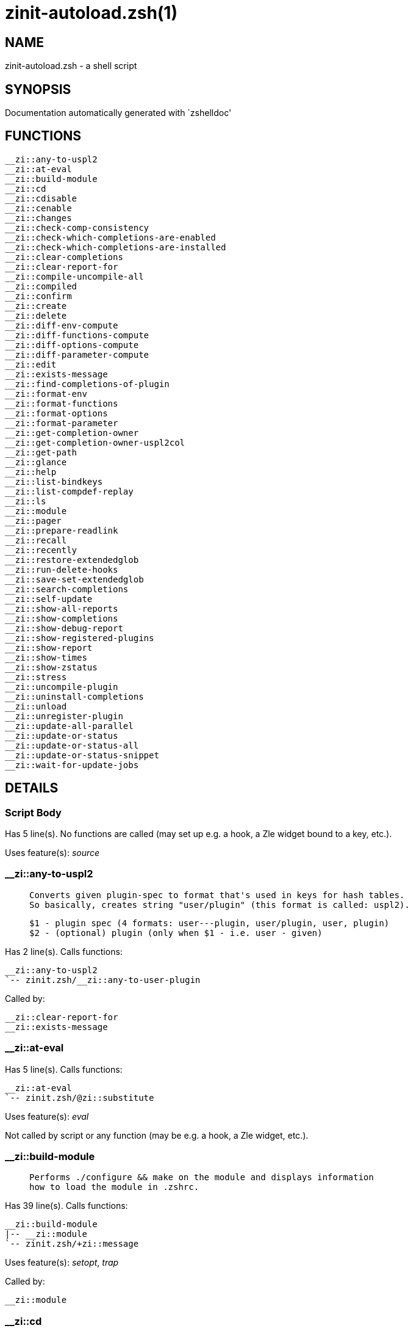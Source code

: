 zinit-autoload.zsh(1)
=====================
:compat-mode!:

NAME
----
zinit-autoload.zsh - a shell script

SYNOPSIS
--------
Documentation automatically generated with `zshelldoc'

FUNCTIONS
---------

 __zi::any-to-uspl2
 __zi::at-eval
 __zi::build-module
 __zi::cd
 __zi::cdisable
 __zi::cenable
 __zi::changes
 __zi::check-comp-consistency
 __zi::check-which-completions-are-enabled
 __zi::check-which-completions-are-installed
 __zi::clear-completions
 __zi::clear-report-for
 __zi::compile-uncompile-all
 __zi::compiled
 __zi::confirm
 __zi::create
 __zi::delete
 __zi::diff-env-compute
 __zi::diff-functions-compute
 __zi::diff-options-compute
 __zi::diff-parameter-compute
 __zi::edit
 __zi::exists-message
 __zi::find-completions-of-plugin
 __zi::format-env
 __zi::format-functions
 __zi::format-options
 __zi::format-parameter
 __zi::get-completion-owner
 __zi::get-completion-owner-uspl2col
 __zi::get-path
 __zi::glance
 __zi::help
 __zi::list-bindkeys
 __zi::list-compdef-replay
 __zi::ls
 __zi::module
 __zi::pager
 __zi::prepare-readlink
 __zi::recall
 __zi::recently
 __zi::restore-extendedglob
 __zi::run-delete-hooks
 __zi::save-set-extendedglob
 __zi::search-completions
 __zi::self-update
 __zi::show-all-reports
 __zi::show-completions
 __zi::show-debug-report
 __zi::show-registered-plugins
 __zi::show-report
 __zi::show-times
 __zi::show-zstatus
 __zi::stress
 __zi::uncompile-plugin
 __zi::uninstall-completions
 __zi::unload
 __zi::unregister-plugin
 __zi::update-all-parallel
 __zi::update-or-status
 __zi::update-or-status-all
 __zi::update-or-status-snippet
 __zi::wait-for-update-jobs

DETAILS
-------

Script Body
~~~~~~~~~~~

Has 5 line(s). No functions are called (may set up e.g. a hook, a Zle widget bound to a key, etc.).

Uses feature(s): _source_

__zi::any-to-uspl2
~~~~~~~~~~~~~~~~~~

____
 
 Converts given plugin-spec to format that's used in keys for hash tables.
 So basically, creates string "user/plugin" (this format is called: uspl2).
 
 $1 - plugin spec (4 formats: user---plugin, user/plugin, user, plugin)
 $2 - (optional) plugin (only when $1 - i.e. user - given)
____

Has 2 line(s). Calls functions:

 __zi::any-to-uspl2
 `-- zinit.zsh/__zi::any-to-user-plugin

Called by:

 __zi::clear-report-for
 __zi::exists-message

__zi::at-eval
~~~~~~~~~~~~~

Has 5 line(s). Calls functions:

 __zi::at-eval
 `-- zinit.zsh/@zi::substitute

Uses feature(s): _eval_

Not called by script or any function (may be e.g. a hook, a Zle widget, etc.).

__zi::build-module
~~~~~~~~~~~~~~~~~~

____
 
 Performs ./configure && make on the module and displays information
 how to load the module in .zshrc.
____

Has 39 line(s). Calls functions:

 __zi::build-module
 |-- __zi::module
 `-- zinit.zsh/+zi::message

Uses feature(s): _setopt_, _trap_

Called by:

 __zi::module

__zi::cd
~~~~~~~~

____
 
 Jumps to plugin's directory (in Zinit's home directory).
 
 User-action entry point.
 
 $1 - plugin spec (4 formats: user---plugin, user/plugin, user, plugin)
 $2 - plugin (only when $1 - i.e. user - given)
____

Has 15 line(s). Calls functions:

 __zi::cd
 |-- __zi::get-path
 |   `-- zinit.zsh/__zi::get-object-path
 `-- zinit.zsh/+zi::message

Uses feature(s): _setopt_

Not called by script or any function (may be e.g. a hook, a Zle widget, etc.).

__zi::cdisable
~~~~~~~~~~~~~~

____
 
 Enables given installed completion.
 
 User-action entry point.
 
 $1 - e.g. "_mkdir" or "mkdir"
____

Has 30 line(s). Calls functions:

 __zi::cdisable
 |-- __zi::check-comp-consistency
 |-- __zi::get-completion-owner-uspl2col
 |   |-- __zi::get-completion-owner
 |   `-- zinit-side.zsh/__zi::any-colorify-as-uspl2
 `-- __zi::prepare-readlink

Called by:

 zinit.zsh/zinit

__zi::cenable
~~~~~~~~~~~~~

____
 
 Disables given installed completion.
 
 User-action entry point.
 
 $1 - e.g. "_mkdir" or "mkdir"
____

Has 31 line(s). Calls functions:

 __zi::cenable
 |-- __zi::check-comp-consistency
 |-- __zi::get-completion-owner-uspl2col
 |   |-- __zi::get-completion-owner
 |   `-- zinit-side.zsh/__zi::any-colorify-as-uspl2
 `-- __zi::prepare-readlink

Called by:

 zinit.zsh/zinit

__zi::changes
~~~~~~~~~~~~~

____
 
 Shows `git log` of given plugin.
 
 User-action entry point.
 
 $1 - plugin spec (4 formats: user---plugin, user/plugin, user, plugin)
 $2 - plugin (only when $1 - i.e. user - given)
____

Has 9 line(s). Calls functions:

 __zi::changes
 |-- zinit-side.zsh/__zi::exists-physically-message
 `-- zinit.zsh/__zi::any-to-user-plugin

Not called by script or any function (may be e.g. a hook, a Zle widget, etc.).

__zi::check-comp-consistency
~~~~~~~~~~~~~~~~~~~~~~~~~~~~

____
 
 Zinit creates symlink for each installed completion.
 This function checks whether given completion (i.e.
 file like "_mkdir") is indeed a symlink. Backup file
 is a completion that is disabled - has the leading "_"
 removed.
 
 $1 - path to completion within plugin's directory
 $2 - path to backup file within plugin's directory
____

Has 11 line(s). Doesn't call other functions.

Called by:

 __zi::cdisable
 __zi::cenable

__zi::check-which-completions-are-enabled
~~~~~~~~~~~~~~~~~~~~~~~~~~~~~~~~~~~~~~~~~

____
 
 For each argument that each should be a path to completion
 within a plugin's dir, it checks whether that completion
 is disabled - returns 0 or 1 on corresponding positions
 in reply.
 
 Uninstalled completions will be reported as "0"
 - i.e. disabled
 
 $1, ... - path to completion within plugin's directory
____

Has 11 line(s). Doesn't call other functions.

Called by:

 __zi::show-report

__zi::check-which-completions-are-installed
~~~~~~~~~~~~~~~~~~~~~~~~~~~~~~~~~~~~~~~~~~~

____
 
 For each argument that each should be a path to completion
 within a plugin's dir, it checks whether that completion
 is installed - returns 0 or 1 on corresponding positions
 in reply.
 
 $1, ... - path to completion within plugin's directory
____

Has 12 line(s). Doesn't call other functions.

Called by:

 __zi::show-report

__zi::clear-completions
~~~~~~~~~~~~~~~~~~~~~~~

____
 
 Delete stray and improper completions.
 
 Completions live even when plugin isn't loaded - if they are
 installed and enabled.
 
 User-action entry point.
____

Has 37 line(s). Calls functions:

 __zi::clear-completions
 |-- __zi::get-completion-owner
 |-- __zi::prepare-readlink
 `-- zinit-side.zsh/__zi::any-colorify-as-uspl2

Uses feature(s): _setopt_

Called by:

 zinit.zsh/__zi::prepare-home
 zinit.zsh/zinit

__zi::clear-report-for
~~~~~~~~~~~~~~~~~~~~~~

____
 
 Clears all report data for given user/plugin. This is
 done by resetting all related global ZINIT_* hashes.
 
 $1 - plugin spec (4 formats: user---plugin, user/plugin, user, plugin)
 $2 - (optional) plugin (only when $1 - i.e. user - given)
____

Has 23 line(s). Calls functions:

 __zi::clear-report-for
 `-- __zi::any-to-uspl2
     `-- zinit.zsh/__zi::any-to-user-plugin

Called by:

 __zi::unload
 zinit-additional.zsh/__zi::clear-debug-report

__zi::compile-uncompile-all
~~~~~~~~~~~~~~~~~~~~~~~~~~~

____
 
 Compiles or uncompiles all existing (on disk) plugins.
 
 User-action entry point.
____

Has 23 line(s). Calls functions:

 __zi::compile-uncompile-all
 |-- __zi::uncompile-plugin
 |   |-- zinit-side.zsh/__zi::any-colorify-as-uspl2
 |   `-- zinit.zsh/__zi::any-to-user-plugin
 |-- zinit-install.zsh/__zi::compile-plugin
 |-- zinit-side.zsh/__zi::any-colorify-as-uspl2
 `-- zinit.zsh/__zi::any-to-user-plugin

Uses feature(s): _setopt_

Called by:

 zinit.zsh/zinit

__zi::compiled
~~~~~~~~~~~~~~

____
 
 Displays list of plugins that are compiled.
 
 User-action entry point.
____

Has 26 line(s). Calls functions:

 __zi::compiled
 |-- zinit-side.zsh/__zi::any-colorify-as-uspl2
 `-- zinit.zsh/__zi::any-to-user-plugin

Uses feature(s): _setopt_

Called by:

 zinit.zsh/zinit

__zi::confirm
~~~~~~~~~~~~~

____
 
 Prints given question, waits for "y" key, evals
 given expression if "y" obtained
 
 $1 - question
 $2 - expression
____

Has 22 line(s). Doesn't call other functions.

Uses feature(s): _eval_, _read_

Called by:

 __zi::delete

__zi::create
~~~~~~~~~~~~

____
 
 Creates a plugin, also on Github (if not "_local/name" plugin).
 
 User-action entry point.
 
 $1 - (optional) plugin spec (4 formats: user---plugin, user/plugin, user, plugin)
 $2 - (optional) plugin (only when $1 - i.e. user - given)
____

Has 103 line(s). Calls functions:

 __zi::create
 |-- zinit-side.zsh/__zi::any-colorify-as-uspl2
 |-- zinit-side.zsh/__zi::exists-physically
 `-- zinit.zsh/__zi::any-to-user-plugin

Uses feature(s): _autoload_, _setopt_, _vared_

Not called by script or any function (may be e.g. a hook, a Zle widget, etc.).

__zi::delete
~~~~~~~~~~~~

____
 
 Deletes plugin's or snippet's directory (in Zinit's home directory).
 
 User-action entry point.
 
 $1 - snippet URL or plugin spec (4 formats: user---plugin, user/plugin, user, plugin)
 $2 - plugin (only when $1 - i.e. user - given)
____

Has 99 line(s). Calls functions:

 __zi::delete
 |-- __zi::confirm
 |-- zinit-side.zsh/__zi::compute-ice
 |-- zinit.zsh/+zi::prehelp-usage-message
 |-- zinit.zsh/__zi::any-to-user-plugin
 `-- zinit.zsh/__zi::parse-opts

Uses feature(s): _setopt_

Not called by script or any function (may be e.g. a hook, a Zle widget, etc.).

__zi::diff-env-compute
~~~~~~~~~~~~~~~~~~~~~~

____
 
 Computes ZINIT_PATH, ZINIT_FPATH that hold (f)path components
 added by plugin. Uses data gathered earlier by __zi::diff-env().
 
 $1 - user/plugin
____

Has 30 line(s). Doesn't call other functions.

Uses feature(s): _setopt_

Called by:

 __zi::show-report
 __zi::unload

__zi::diff-functions-compute
~~~~~~~~~~~~~~~~~~~~~~~~~~~~

____
 
 Computes FUNCTIONS that holds new functions added by plugin.
 Uses data gathered earlier by __zi::diff-functions().
 
 $1 - user/plugin
____

Has 19 line(s). Doesn't call other functions.

Uses feature(s): _setopt_

Called by:

 __zi::show-report
 __zi::unload

__zi::diff-options-compute
~~~~~~~~~~~~~~~~~~~~~~~~~~

____
 
 Computes OPTIONS that holds options changed by plugin.
 Uses data gathered earlier by __zi::diff-options().
 
 $1 - user/plugin
____

Has 17 line(s). Doesn't call other functions.

Uses feature(s): _setopt_

Called by:

 __zi::show-report
 __zi::unload

__zi::diff-parameter-compute
~~~~~~~~~~~~~~~~~~~~~~~~~~~~

____
 
 Computes ZINIT_PARAMETERS_PRE, ZINIT_PARAMETERS_POST that hold
 parameters created or changed (their type) by plugin. Uses
 data gathered earlier by __zi::diff-parameter().
 
 $1 - user/plugin
____

Has 28 line(s). Doesn't call other functions.

Uses feature(s): _setopt_

Called by:

 __zi::show-report
 __zi::unload

__zi::edit
~~~~~~~~~~

____
 
 Runs $EDITOR on source of given plugin. If the variable is not
 set then defaults to `vim'.
 
 User-action entry point.
 
 $1 - plugin spec (4 formats: user---plugin, user/plugin, user, plugin)
 $2 - plugin (only when $1 - i.e. user - given)
____

Has 22 line(s). Calls functions:

 __zi::edit
 `-- zinit-side.zsh/__zi::compute-ice

Not called by script or any function (may be e.g. a hook, a Zle widget, etc.).

__zi::exists-message
~~~~~~~~~~~~~~~~~~~~

____
 
 Checks if plugin is loaded. Testable. Also outputs error
 message if plugin is not loaded.
 
 $1 - plugin spec (4 formats: user---plugin, user/plugin, user, plugin)
 $2 - (optional) plugin (only when $1 - i.e. user - given)
____

Has 7 line(s). Calls functions:

 __zi::exists-message
 |-- __zi::any-to-uspl2
 |   `-- zinit.zsh/__zi::any-to-user-plugin
 `-- zinit-side.zsh/__zi::any-colorify-as-uspl2

Called by:

 __zi::show-report
 __zi::unload

__zi::find-completions-of-plugin
~~~~~~~~~~~~~~~~~~~~~~~~~~~~~~~~

____
 
 Searches for completions owned by given plugin.
 Returns them in `reply' array.
 
 $1 - plugin spec (4 formats: user---plugin, user/plugin, user, plugin)
 $2 - plugin (only when $1 - i.e. user - given)
____

Has 6 line(s). Calls functions:

 __zi::find-completions-of-plugin
 `-- zinit.zsh/__zi::any-to-user-plugin

Uses feature(s): _setopt_

Called by:

 __zi::show-report

__zi::format-env
~~~~~~~~~~~~~~~~

____
 
 Creates one-column text about FPATH or PATH elements
 added when given plugin was loaded.
 
 $1 - user/plugin (i.e. uspl2 format of plugin-spec)
 $2 - if 1, then examine PATH, if 2, then examine FPATH
____

Has 16 line(s). Doesn't call other functions.

Called by:

 __zi::show-report

__zi::format-functions
~~~~~~~~~~~~~~~~~~~~~~

____
 
 Creates a one or two columns text with functions created
 by given plugin.
 
 $1 - user/plugin (i.e. uspl2 format of plugin-spec)
____

Has 36 line(s). Doesn't call other functions.

Called by:

 __zi::show-report

__zi::format-options
~~~~~~~~~~~~~~~~~~~~

____
 
 Creates one-column text about options that changed when
 plugin "$1" was loaded.
 
 $1 - user/plugin (i.e. uspl2 format of plugin-spec)
____

Has 21 line(s). Calls functions:

 __zi::format-options
 |-- __zi::restore-extendedglob
 `-- __zi::save-set-extendedglob

Called by:

 __zi::show-report

__zi::format-parameter
~~~~~~~~~~~~~~~~~~~~~~

____
 
 Creates one column text that lists global parameters that
 changed when the given plugin was loaded.
 
 $1 - user/plugin (i.e. uspl2 format of plugin-spec)
____

Has 35 line(s). Doesn't call other functions.

Uses feature(s): _setopt_

Called by:

 __zi::show-report

__zi::get-completion-owner
~~~~~~~~~~~~~~~~~~~~~~~~~~

____
 
 Returns "user---plugin" string (uspl1 format) of plugin that
 owns given completion.
 
 Both :A and readlink will be used, then readlink's output if
 results differ. Readlink might not be available.
 
 :A will read the link "twice" and give the final repository
 directory, possibly without username in the uspl format;
 readlink will read the link "once"
 
 $1 - absolute path to completion file (in COMPLETIONS_DIR)
 $2 - readlink command (":" or "readlink")
____

Has 22 line(s). Doesn't call other functions.

Uses feature(s): _setopt_

Called by:

 __zi::clear-completions
 __zi::get-completion-owner-uspl2col
 __zi::show-completions

__zi::get-completion-owner-uspl2col
~~~~~~~~~~~~~~~~~~~~~~~~~~~~~~~~~~~

____
 
 For shortening of code - returns colorized plugin name
 that owns given completion.
 
 $1 - absolute path to completion file (in COMPLETIONS_DIR)
 $2 - readlink command (":" or "readlink")
____

Has 2 line(s). Calls functions:

 __zi::get-completion-owner-uspl2col
 |-- __zi::get-completion-owner
 `-- zinit-side.zsh/__zi::any-colorify-as-uspl2

Called by:

 __zi::cdisable
 __zi::cenable

__zi::get-path
~~~~~~~~~~~~~~

____
 
 Returns path of given ID-string, which may be a plugin-spec
 (like "user/plugin" or "user" "plugin"), an absolute path
 ("%" "/home/..." and also "%SNIPPETS/..." etc.), or a plugin
 nickname (i.e. id-as'' ice-mod), or a snippet nickname.
____

Has 8 line(s). Calls functions:

 __zi::get-path
 `-- zinit.zsh/__zi::get-object-path

Uses feature(s): _setopt_

Called by:

 __zi::cd
 __zi::uninstall-completions

__zi::glance
~~~~~~~~~~~~

____
 
 Shows colorized source code of plugin. Is able to use pygmentize,
 highlight, GNU source-highlight.
 
 User-action entry point.
 
 $1 - plugin spec (4 formats: user---plugin, user/plugin, user, plugin)
 $2 - plugin (only when $1 - i.e. user - given)
____

Has 39 line(s). Calls functions:

 __zi::glance
 |-- __zi::pager
 |-- zinit-side.zsh/__zi::exists-physically-message
 |-- zinit-side.zsh/__zi::first
 `-- zinit.zsh/__zi::any-to-user-plugin

Not called by script or any function (may be e.g. a hook, a Zle widget, etc.).

__zi::help
~~~~~~~~~~

____
 
 Shows usage information.
 
 User-action entry point.
____

Has 66 line(s). Doesn't call other functions.

Called by:

 zinit.zsh/zinit

__zi::list-bindkeys
~~~~~~~~~~~~~~~~~~~

Has 44 line(s). Calls functions:

 __zi::list-bindkeys
 `-- zinit-side.zsh/__zi::any-colorify-as-uspl2

Called by:

 zinit.zsh/zinit

__zi::list-compdef-replay
~~~~~~~~~~~~~~~~~~~~~~~~~

____
 
 Shows recorded compdefs (called by plugins loaded earlier).
 Plugins often call `compdef' hoping for `compinit' being
 already ran. Zinit solves this by recording compdefs.
 
 User-action entry point.
____

Has 5 line(s). Doesn't call other functions.

Called by:

 zinit.zsh/zinit

__zi::ls
~~~~~~~~

Has 20 line(s). Doesn't call other functions.

Uses feature(s): _setopt_

Called by:

 zinit.zsh/zinit

__zi::module
~~~~~~~~~~~~

____
 
 Function that has sub-commands passed as long-options (with two dashes, --).
 It's an attempt to plugin only this one function into `zinit' function
 defined in zinit.zsh, to not make this file longer than it's needed.
____

Has 24 line(s). Calls functions:

 __zi::module
 `-- __zi::build-module
     `-- zinit.zsh/+zi::message

Called by:

 __zi::build-module
 zinit.zsh/Script-Body
 zinit.zsh/zinit

__zi::pager
~~~~~~~~~~~

____
 
 BusyBox less lacks the -X and -i options, so it can use more
____

Has 14 line(s). Doesn't call other functions.

Uses feature(s): _setopt_

Called by:

 __zi::glance
 __zi::self-update
 __zi::update-or-status

__zi::prepare-readlink
~~~~~~~~~~~~~~~~~~~~~~

____
 
 Prepares readlink command, used for establishing completion's owner.
 
 $REPLY = ":" or "readlink"
____

Has 4 line(s). Doesn't call other functions.

Uses feature(s): _type_

Called by:

 __zi::cdisable
 __zi::cenable
 __zi::clear-completions
 __zi::show-completions

__zi::recall
~~~~~~~~~~~~

Has 38 line(s). Calls functions:

 __zi::recall
 |-- zinit-side.zsh/__zi::compute-ice
 `-- zinit.zsh/+zi::deploy-message

Uses feature(s): _setopt_

Not called by script or any function (may be e.g. a hook, a Zle widget, etc.).

__zi::recently
~~~~~~~~~~~~~~

____
 
 Shows plugins that obtained commits in specified past time.
 
 User-action entry point.
 
 $1 - time spec, e.g. "1 week"
____

Has 28 line(s). Calls functions:

 __zi::recently
 `-- zinit-side.zsh/__zi::any-colorify-as-uspl2

Uses feature(s): _setopt_

Called by:

 zinit.zsh/zinit

__zi::restore-extendedglob
~~~~~~~~~~~~~~~~~~~~~~~~~~

____
 
 Restores extendedglob-option from state saved earlier.
____

Has 1 line(s). Doesn't call other functions.

Uses feature(s): _setopt_

Called by:

 __zi::format-options
 __zi::unload

__zi::run-delete-hooks
~~~~~~~~~~~~~~~~~~~~~~

Has 17 line(s). Calls functions:

 __zi::run-delete-hooks
 `-- zinit-side.zsh/__zi::countdown

Uses feature(s): _eval_

Not called by script or any function (may be e.g. a hook, a Zle widget, etc.).

__zi::save-set-extendedglob
~~~~~~~~~~~~~~~~~~~~~~~~~~~

____
 
 Enables extendedglob-option first saving if it was already
 enabled, for restoration of this state later.
____

Has 2 line(s). Doesn't call other functions.

Uses feature(s): _setopt_

Called by:

 __zi::format-options
 __zi::unload

__zi::search-completions
~~~~~~~~~~~~~~~~~~~~~~~~

____
 
 While __zi::show-completions() shows what completions are
 installed, this functions searches through all plugin dirs
 showing what's available in general (for installation).
 
 User-action entry point.
____

Has 43 line(s). Calls functions:

 __zi::search-completions
 `-- zinit-side.zsh/__zi::any-colorify-as-uspl2

Uses feature(s): _setopt_

Called by:

 zinit.zsh/zinit

__zi::self-update
~~~~~~~~~~~~~~~~~

____
 
 Updates Zinit code (does a git pull)
____

Has 42 line(s). Calls functions:

 __zi::self-update
 |-- __zi::pager
 |-- zinit.zsh/+zi::message
 `-- zinit.zsh/__zi::get-mtime-into

Uses feature(s): _setopt_, _source_, _zcompile_

Called by:

 __zi::update-or-status-all
 zinit.zsh/zinit

__zi::show-all-reports
~~~~~~~~~~~~~~~~~~~~~~

____
 
 Displays reports of all loaded plugins.
 
 User-action entry point.
____

Has 5 line(s). Calls functions:

 __zi::show-all-reports
 `-- __zi::show-report
     |-- __zi::check-which-completions-are-enabled
     |-- __zi::check-which-completions-are-installed
     |-- __zi::diff-env-compute
     |-- __zi::diff-functions-compute
     |-- __zi::diff-options-compute
     |-- __zi::diff-parameter-compute
     |-- __zi::exists-message
     |   |-- __zi::any-to-uspl2
     |   |   `-- zinit.zsh/__zi::any-to-user-plugin
     |   `-- zinit-side.zsh/__zi::any-colorify-as-uspl2
     |-- __zi::find-completions-of-plugin
     |   `-- zinit.zsh/__zi::any-to-user-plugin
     |-- __zi::format-env
     |-- __zi::format-functions
     |-- __zi::format-options
     |   |-- __zi::restore-extendedglob
     |   `-- __zi::save-set-extendedglob
     |-- __zi::format-parameter
     `-- zinit.zsh/__zi::any-to-user-plugin

Called by:

 zinit.zsh/zinit

__zi::show-completions
~~~~~~~~~~~~~~~~~~~~~~

____
 
 Display installed (enabled and disabled), completions. Detect
 stray and improper ones.
 
 Completions live even when plugin isn't loaded - if they are
 installed and enabled.
 
 User-action entry point.
____

Has 72 line(s). Calls functions:

 __zi::show-completions
 |-- __zi::get-completion-owner
 |-- __zi::prepare-readlink
 `-- zinit-side.zsh/__zi::any-colorify-as-uspl2

Uses feature(s): _setopt_

Called by:

 zinit.zsh/zinit

__zi::show-debug-report
~~~~~~~~~~~~~~~~~~~~~~~

____
 
 Displays dtrace report (data recorded in interactive session).
 
 User-action entry point.
____

Has 1 line(s). Calls functions:

 __zi::show-debug-report
 `-- __zi::show-report
     |-- __zi::check-which-completions-are-enabled
     |-- __zi::check-which-completions-are-installed
     |-- __zi::diff-env-compute
     |-- __zi::diff-functions-compute
     |-- __zi::diff-options-compute
     |-- __zi::diff-parameter-compute
     |-- __zi::exists-message
     |   |-- __zi::any-to-uspl2
     |   |   `-- zinit.zsh/__zi::any-to-user-plugin
     |   `-- zinit-side.zsh/__zi::any-colorify-as-uspl2
     |-- __zi::find-completions-of-plugin
     |   `-- zinit.zsh/__zi::any-to-user-plugin
     |-- __zi::format-env
     |-- __zi::format-functions
     |-- __zi::format-options
     |   |-- __zi::restore-extendedglob
     |   `-- __zi::save-set-extendedglob
     |-- __zi::format-parameter
     `-- zinit.zsh/__zi::any-to-user-plugin

Called by:

 zinit.zsh/zinit

__zi::show-registered-plugins
~~~~~~~~~~~~~~~~~~~~~~~~~~~~~

____
 
 Lists loaded plugins (subcommands list, lodaded)
____

Has 22 line(s). Calls functions:

 __zi::show-registered-plugins
 `-- zinit-side.zsh/__zi::any-colorify-as-uspl2

Uses feature(s): _setopt_

Called by:

 zinit.zsh/zinit

__zi::show-report
~~~~~~~~~~~~~~~~~

____
 
 Displays report of the plugin given.
 
 $1 - plugin spec (4 formats: user---plugin, user/plugin, user (+ plugin in $2), plugin)
 $2 - plugin (only when $1 - i.e. user - given)
____

Has 71 line(s). Calls functions:

 __zi::show-report
 |-- __zi::check-which-completions-are-enabled
 |-- __zi::check-which-completions-are-installed
 |-- __zi::diff-env-compute
 |-- __zi::diff-functions-compute
 |-- __zi::diff-options-compute
 |-- __zi::diff-parameter-compute
 |-- __zi::exists-message
 |   |-- __zi::any-to-uspl2
 |   |   `-- zinit.zsh/__zi::any-to-user-plugin
 |   `-- zinit-side.zsh/__zi::any-colorify-as-uspl2
 |-- __zi::find-completions-of-plugin
 |   `-- zinit.zsh/__zi::any-to-user-plugin
 |-- __zi::format-env
 |-- __zi::format-functions
 |-- __zi::format-options
 |   |-- __zi::restore-extendedglob
 |   `-- __zi::save-set-extendedglob
 |-- __zi::format-parameter
 `-- zinit.zsh/__zi::any-to-user-plugin

Uses feature(s): _setopt_

Called by:

 __zi::show-all-reports
 __zi::show-debug-report
 zinit.zsh/zinit

__zi::show-times
~~~~~~~~~~~~~~~~

____
 
 Shows loading times of all loaded plugins.
 
 User-action entry point.
____

Has 65 line(s). Calls functions:

 __zi::show-times
 `-- zinit-side.zsh/__zi::any-colorify-as-uspl2

Uses feature(s): _setopt_

Called by:

 zinit.zsh/zinit

__zi::show-zstatus
~~~~~~~~~~~~~~~~~~

____
 
 Shows Zinit status, i.e. number of loaded plugins,
 of available completions, etc.
 
 User-action entry point.
____

Has 47 line(s). Calls functions:

 __zi::show-zstatus
 `-- zinit.zsh/+zi::message

Uses feature(s): _setopt_

Called by:

 zinit.zsh/zinit

__zi::stress
~~~~~~~~~~~~

____
 
 Compiles plugin with various options on and off to see
 how well the code is written. The options are:
 
 NO_SHORT_LOOPS, IGNORE_BRACES, IGNORE_CLOSE_BRACES, SH_GLOB,
 CSH_JUNKIE_QUOTES, NO_MULTI_FUNC_DEF.
 
 User-action entry point.
 
 $1 - plugin spec (4 formats: user---plugin, user/plugin, user, plugin)
 $2 - plugin (only when $1 - i.e. user - given)
____

Has 38 line(s). Calls functions:

 __zi::stress
 |-- zinit-side.zsh/__zi::exists-physically-message
 |-- zinit-side.zsh/__zi::first
 `-- zinit.zsh/__zi::any-to-user-plugin

Uses feature(s): _setopt_, _zcompile_

Not called by script or any function (may be e.g. a hook, a Zle widget, etc.).

__zi::uncompile-plugin
~~~~~~~~~~~~~~~~~~~~~~

____
 
 Uncompiles given plugin.
 
 User-action entry point.
 
 $1 - plugin spec (4 formats: user---plugin, user/plugin, user (+ plugin in $2), plugin)
 $2 - plugin (only when $1 - i.e. user - given)
____

Has 22 line(s). Calls functions:

 __zi::uncompile-plugin
 |-- zinit-side.zsh/__zi::any-colorify-as-uspl2
 `-- zinit.zsh/__zi::any-to-user-plugin

Uses feature(s): _setopt_

Called by:

 __zi::compile-uncompile-all
 zinit.zsh/zinit

__zi::uninstall-completions
~~~~~~~~~~~~~~~~~~~~~~~~~~~

____
 
 Removes all completions of given plugin from Zshell (i.e. from FPATH).
 The FPATH is typically `~/.zinit/completions/'.
 
 $1 - plugin spec (4 formats: user---plugin, user/plugin, user, plugin)
 $2 - plugin (only when $1 - i.e. user - given)
____

Has 46 line(s). Calls functions:

 __zi::uninstall-completions
 |-- __zi::get-path
 |   `-- zinit.zsh/__zi::get-object-path
 |-- zinit-install.zsh/__zi::compinit
 |-- zinit-install.zsh/__zi::forget-completion
 `-- zinit.zsh/+zi::message

Uses feature(s): _setopt_, _source_

Called by:

 zinit.zsh/zinit

__zi::unload
~~~~~~~~~~~~

____
 
 1. call the zsh plugin's standard *_plugin_unload function
 2. call the code provided by the zsh plugin's standard @zsh-plugin-run-at-update
 3. delete bindkeys (...)
 4. delete zstyles
 5. restore options
 6. remove aliases
 7. restore zle state
 8. unfunction functions (created by plugin)
 9. clean-up fpath and path
 10. delete created variables
 11. forget the plugin
 
 $1 - plugin spec (4 formats: user---plugin, user/plugin, user, plugin)
 $2 - plugin (only when $1 - i.e. user - given)
____

Has 386 line(s). Calls functions:

 __zi::unload
 |-- __zi::clear-report-for
 |   `-- __zi::any-to-uspl2
 |       `-- zinit.zsh/__zi::any-to-user-plugin
 |-- __zi::diff-env-compute
 |-- __zi::diff-functions-compute
 |-- __zi::diff-options-compute
 |-- __zi::diff-parameter-compute
 |-- __zi::exists-message
 |   |-- __zi::any-to-uspl2
 |   |   `-- zinit.zsh/__zi::any-to-user-plugin
 |   `-- zinit-side.zsh/__zi::any-colorify-as-uspl2
 |-- __zi::restore-extendedglob
 |-- __zi::save-set-extendedglob
 |-- __zi::unregister-plugin
 |   `-- zinit.zsh/__zi::any-to-user-plugin
 |-- zinit-additional.zsh/__zi::clear-debug-report
 |-- zinit-side.zsh/__zi::any-colorify-as-uspl2
 `-- zinit.zsh/__zi::any-to-user-plugin

Uses feature(s): _alias_, _bindkey_, _eval_, _setopt_, _unalias_, _unfunction_, _zle_, _zstyle_

Called by:

 zinit-additional.zsh/__zi::debug-unload
 zinit.zsh/__zi::run-task
 zinit.zsh/zinit

__zi::unregister-plugin
~~~~~~~~~~~~~~~~~~~~~~~

____
 
 Removes the plugin from ZINIT_REGISTERED_PLUGINS array and from the
 zsh_loaded_plugins array (managed according to the plugin standard)
____

Has 6 line(s). Calls functions:

 __zi::unregister-plugin
 `-- zinit.zsh/__zi::any-to-user-plugin

Called by:

 __zi::unload

__zi::update-all-parallel
~~~~~~~~~~~~~~~~~~~~~~~~~

Has 84 line(s). Calls functions:

 __zi::update-all-parallel
 |-- __zi::update-or-status
 |   |-- __zi::pager
 |   |-- __zi::update-or-status-snippet
 |   |   |-- zinit-install.zsh/__zi::update-snippet
 |   |   `-- zinit-side.zsh/__zi::compute-ice
 |   |-- zinit-install.zsh/__zi::get-latest-gh-r-url-part
 |   |-- zinit-install.zsh/__zi::setup-plugin-dir
 |   |-- zinit-side.zsh/__zi::any-colorify-as-uspl2
 |   |-- zinit-side.zsh/__zi::compute-ice
 |   |-- zinit-side.zsh/__zi::exists-physically
 |   |-- zinit-side.zsh/__zi::exists-physically-message
 |   |-- zinit-side.zsh/__zi::store-ices
 |   |-- zinit-side.zsh/__zi::two-paths
 |   |-- zinit.zsh/+zi::message
 |   |-- zinit.zsh/__zi::any-to-user-plugin
 |   `-- zinit.zsh/__zi::set-m-func
 |-- __zi::update-or-status-snippet
 |   |-- zinit-install.zsh/__zi::update-snippet
 |   `-- zinit-side.zsh/__zi::compute-ice
 |-- __zi::wait-for-update-jobs
 |   `-- zinit.zsh/+zi::message
 |-- zinit-side.zsh/__zi::any-colorify-as-uspl2
 |-- zinit.zsh/+zi::message
 `-- zinit.zsh/__zi::any-to-user-plugin

Uses feature(s): _setopt_

Called by:

 __zi::update-or-status-all

__zi::update-or-status
~~~~~~~~~~~~~~~~~~~~~~

____
 
 Updates (git pull) or does `git status' for given plugin.
 
 User-action entry point.
 
 $1 - "status" for status, other for update
 $2 - plugin spec (4 formats: user---plugin, user/plugin, user (+ plugin in $2), plugin)
 $3 - plugin (only when $1 - i.e. user - given)
____

Has 325 line(s). Calls functions:

 __zi::update-or-status
 |-- __zi::pager
 |-- __zi::update-or-status-snippet
 |   |-- zinit-install.zsh/__zi::update-snippet
 |   `-- zinit-side.zsh/__zi::compute-ice
 |-- zinit-install.zsh/__zi::get-latest-gh-r-url-part
 |-- zinit-install.zsh/__zi::setup-plugin-dir
 |-- zinit-side.zsh/__zi::any-colorify-as-uspl2
 |-- zinit-side.zsh/__zi::compute-ice
 |-- zinit-side.zsh/__zi::exists-physically
 |-- zinit-side.zsh/__zi::exists-physically-message
 |-- zinit-side.zsh/__zi::store-ices
 |-- zinit-side.zsh/__zi::two-paths
 |-- zinit.zsh/+zi::message
 |-- zinit.zsh/__zi::any-to-user-plugin
 `-- zinit.zsh/__zi::set-m-func

Uses feature(s): _kill_, _read_, _setopt_, _source_, _trap_, _wait_

Called by:

 __zi::update-all-parallel
 __zi::update-or-status-all
 zinit.zsh/zinit

__zi::update-or-status-all
~~~~~~~~~~~~~~~~~~~~~~~~~~

____
 
 Updates (git pull) or does `git status` for all existing plugins.
 This includes also plugins that are not loaded into Zsh (but exist
 on disk). Also updates (i.e. redownloads) snippets.
 
 User-action entry point.
____

Has 133 line(s). Calls functions:

 __zi::update-or-status-all
 |-- __zi::self-update
 |   |-- __zi::pager
 |   |-- zinit.zsh/+zi::message
 |   `-- zinit.zsh/__zi::get-mtime-into
 |-- __zi::update-all-parallel
 |   |-- __zi::update-or-status
 |   |   |-- __zi::pager
 |   |   |-- __zi::update-or-status-snippet
 |   |   |   |-- zinit-install.zsh/__zi::update-snippet
 |   |   |   `-- zinit-side.zsh/__zi::compute-ice
 |   |   |-- zinit-install.zsh/__zi::get-latest-gh-r-url-part
 |   |   |-- zinit-install.zsh/__zi::setup-plugin-dir
 |   |   |-- zinit-side.zsh/__zi::any-colorify-as-uspl2
 |   |   |-- zinit-side.zsh/__zi::compute-ice
 |   |   |-- zinit-side.zsh/__zi::exists-physically
 |   |   |-- zinit-side.zsh/__zi::exists-physically-message
 |   |   |-- zinit-side.zsh/__zi::store-ices
 |   |   |-- zinit-side.zsh/__zi::two-paths
 |   |   |-- zinit.zsh/+zi::message
 |   |   |-- zinit.zsh/__zi::any-to-user-plugin
 |   |   `-- zinit.zsh/__zi::set-m-func
 |   |-- __zi::update-or-status-snippet
 |   |   |-- zinit-install.zsh/__zi::update-snippet
 |   |   `-- zinit-side.zsh/__zi::compute-ice
 |   |-- __zi::wait-for-update-jobs
 |   |   `-- zinit.zsh/+zi::message
 |   |-- zinit-side.zsh/__zi::any-colorify-as-uspl2
 |   |-- zinit.zsh/+zi::message
 |   `-- zinit.zsh/__zi::any-to-user-plugin
 |-- __zi::update-or-status
 |   |-- __zi::pager
 |   |-- __zi::update-or-status-snippet
 |   |   |-- zinit-install.zsh/__zi::update-snippet
 |   |   `-- zinit-side.zsh/__zi::compute-ice
 |   |-- zinit-install.zsh/__zi::get-latest-gh-r-url-part
 |   |-- zinit-install.zsh/__zi::setup-plugin-dir
 |   |-- zinit-side.zsh/__zi::any-colorify-as-uspl2
 |   |-- zinit-side.zsh/__zi::compute-ice
 |   |-- zinit-side.zsh/__zi::exists-physically
 |   |-- zinit-side.zsh/__zi::exists-physically-message
 |   |-- zinit-side.zsh/__zi::store-ices
 |   |-- zinit-side.zsh/__zi::two-paths
 |   |-- zinit.zsh/+zi::message
 |   |-- zinit.zsh/__zi::any-to-user-plugin
 |   `-- zinit.zsh/__zi::set-m-func
 |-- __zi::update-or-status-snippet
 |   |-- zinit-install.zsh/__zi::update-snippet
 |   `-- zinit-side.zsh/__zi::compute-ice
 |-- zinit-install.zsh/__zi::compinit
 |-- zinit-side.zsh/__zi::any-colorify-as-uspl2
 |-- zinit.zsh/+zi::message
 |-- zinit.zsh/__zi::any-to-user-plugin
 `-- zinit.zsh/__zi::get-mtime-into

Uses feature(s): _setopt_, _source_

Called by:

 zinit.zsh/zinit

__zi::update-or-status-snippet
~~~~~~~~~~~~~~~~~~~~~~~~~~~~~~

____
 
 
 Implements update or status operation for snippet given by URL.
 
 $1 - "status" or "update"
 $2 - snippet URL
____

Has 34 line(s). Calls functions:

 __zi::update-or-status-snippet
 |-- zinit-install.zsh/__zi::update-snippet
 `-- zinit-side.zsh/__zi::compute-ice

Uses feature(s): _source_

Called by:

 __zi::update-all-parallel
 __zi::update-or-status-all
 __zi::update-or-status

__zi::wait-for-update-jobs
~~~~~~~~~~~~~~~~~~~~~~~~~~

Has 18 line(s). Calls functions:

 __zi::wait-for-update-jobs
 `-- zinit.zsh/+zi::message

Uses feature(s): _wait_

Called by:

 __zi::update-all-parallel

